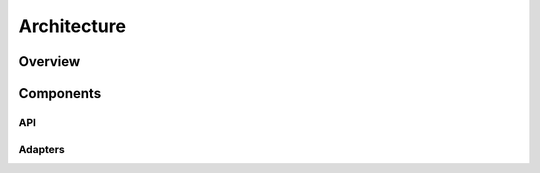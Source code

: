============
Architecture
============

Overview
========

Components
==========

API
---

Adapters
--------
